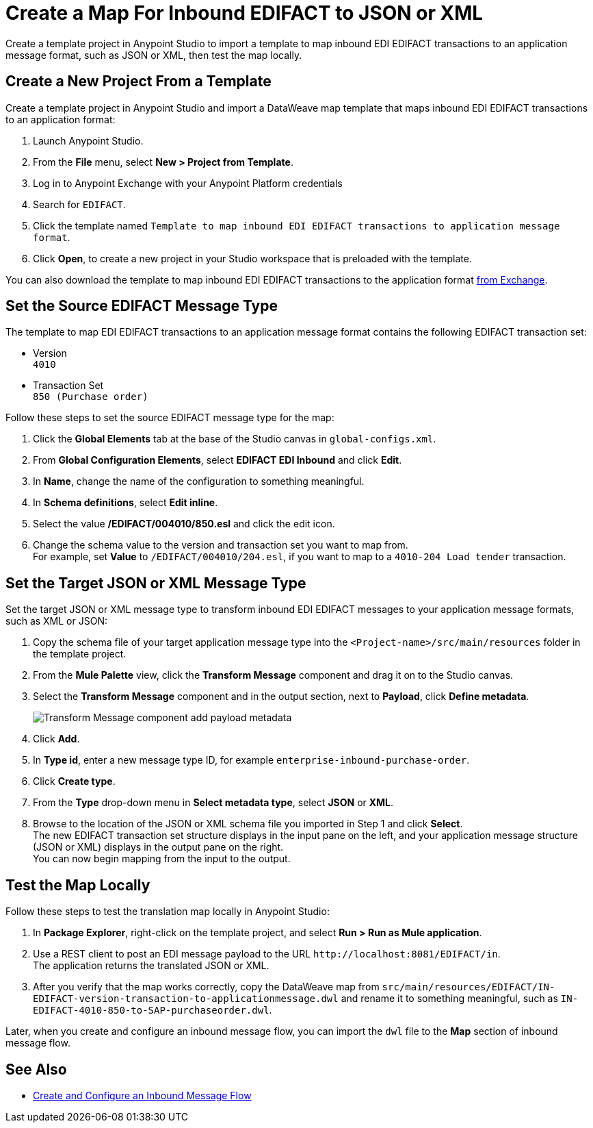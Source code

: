 = Create a Map For Inbound EDIFACT to JSON or XML

Create a template project in Anypoint Studio to import a template to map inbound EDI EDIFACT transactions to an application message format, such as JSON or XML, then test the map locally.

== Create a New Project From a Template

Create a template project in Anypoint Studio and import a DataWeave map template that maps inbound EDI EDIFACT transactions to an application format:

. Launch Anypoint Studio.
. From the *File* menu, select *New > Project from Template*.
. Log in to Anypoint Exchange with your Anypoint Platform credentials
. Search for `EDIFACT`.
. Click the template named `Template to map inbound EDI EDIFACT transactions to application message format`.
. Click *Open*, to create a new project in your Studio workspace that is preloaded with the template.

You can also download the template to map inbound EDI EDIFACT transactions to the application format https://anypoint.mulesoft.com/exchange/org.mule.examples/template-b2b-edi-inbound-EDIFACT-map[from Exchange].

== Set the Source EDIFACT Message Type

The template to map EDI EDIFACT transactions to an application message format contains the following EDIFACT transaction set:

* Version +
`4010`
* Transaction Set +
`850 (Purchase order)`

Follow these steps to set the source EDIFACT message type for the map:

. Click the *Global Elements* tab at the base of the Studio canvas in `global-configs.xml`.
. From *Global Configuration Elements*, select *EDIFACT EDI Inbound* and click *Edit*.
. In *Name*, change the name of the configuration to something meaningful.
. In *Schema definitions*, select *Edit inline*.
. Select the value */EDIFACT/004010/850.esl* and click the edit icon.
. Change the schema value to the version and transaction set you want to map from. +
For example, set *Value* to `/EDIFACT/004010/204.esl`, if you want to map to a `4010-204 Load tender` transaction.

== Set the Target JSON or XML Message Type

Set the target JSON or XML message type to transform inbound EDI EDIFACT messages to your application message formats, such as XML or JSON:

. Copy the schema file of your target application message type into the `<Project-name>/src/main/resources` folder in the template project.
. From the *Mule Palette* view, click the *Transform Message* component and drag it on to the Studio canvas.
. Select the *Transform Message* component and in the output section, next to *Payload*, click *Define metadata*.
+
image::partner-manager-inbound-map-1.png[Transform Message component add payload metadata]
+
. Click *Add*.
. In *Type id*, enter a new message type ID, for example `enterprise-inbound-purchase-order`.
. Click *Create type*.
. From the *Type* drop-down menu in *Select metadata type*, select *JSON* or *XML*.
. Browse to the location of the JSON or XML schema file you imported in Step 1 and click *Select*. +
The new EDIFACT transaction set structure displays in the input pane on the left, and your application message structure (JSON or XML) displays in the output pane on the right. +
You can now begin mapping from the input to the output.

== Test the Map Locally

Follow these steps to test the translation map locally in Anypoint Studio:

. In *Package Explorer*, right-click on the template project, and select *Run > Run as Mule application*.
. Use a REST client to post an EDI message payload to the URL `+http://localhost:8081/EDIFACT/in+`. +
The application returns the translated JSON or XML.
. After you verify that the map works correctly, copy the DataWeave map from `src/main/resources/EDIFACT/IN-EDIFACT-version-transaction-to-applicationmessage.dwl` and rename it to something meaningful, such as `IN-EDIFACT-4010-850-to-SAP-purchaseorder.dwl`.

Later, when you create and configure an inbound message flow, you can import the `dwl` file to the *Map* section of inbound message flow.

== See Also

* xref:configure-message-flows.adoc[Create and Configure an Inbound Message Flow]
